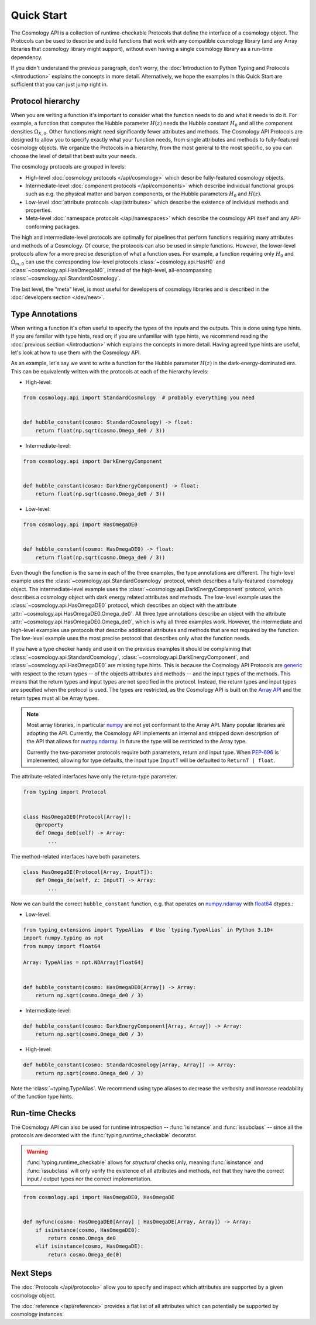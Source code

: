 Quick Start
===========

The Cosmology API is a collection of runtime-checkable Protocols that define the
interface of a cosmology object. The Protocols can be used to describe and build
functions that work with any compatible cosmology library (and any Array
libraries that cosmology library might support), without even having a single
cosmology library as a run-time dependency.

If you didn't understand the previous paragraph, don't worry, the
:doc:`Introduction to Python Typing and Protocols </introduction>` explains the
concepts in more detail. Alternatively, we hope the examples in this Quick
Start are sufficient that you can just jump right in.


Protocol hierarchy
------------------

When you are writing a function it's important to consider what the function
needs to do and what it needs to do it. For example, a function that computes
the Hubble parameter :math:`H(z)` needs the Hubble constant :math:`H_0` and all
the component densities :math:`\Omega_{X,0}`. Other functions might need
significantly fewer attributes and methods. The Cosmology API Protocols are
designed to allow you to specify exactly what your function needs, from single
attributes and methods to fully-featured cosmology objects. We organize the
Protocols in a hierarchy, from the most general to the most specific, so you can
choose the level of detail that best suits your needs.

The cosmology protocols are grouped in levels:

* High-level :doc:`cosmology protocols </api/cosmology>` which
  describe fully-featured cosmology objects.
* Intermediate-level :doc:`component protocols </api/components>` which
  describe individual functional groups such as e.g. the physical matter and
  baryon components, or the Hubble parameters :math:`H_0` and :math:`H(z)`.
* Low-level :doc:`attribute protocols </api/attributes>` which describe the
  existence of individual methods and properties.
* Meta-level :doc:`namespace protocols </api/namespaces>` which describe the
  cosmology API itself and any API-conforming packages.


The high and intermediate-level protocols are optimally for pipelines that
perform functions requiring many attributes and methods of a Cosmology. Of
course, the protocols can also be used in simple functions. However, the
lower-level protocols allow for a more precise description of what a function
uses. For example, a function requiring only :math:`H_0` and
:math:`\Omega_{m,0}` can use the corresponding low-level protocols
:class:`~cosmology.api.HasH0` and :class:`~cosmology.api.HasOmegaM0`, instead of
the high-level, all-encompassing :class:`~cosmology.api.StandardCosmology`.

The last level, the "meta" level, is most useful for developers of cosmology
libraries and is described in the :doc:`developers section </dev/new>`.


Type Annotations
----------------

When writing a function it's often useful to specify the types of the inputs and
the outputs.  This is done using type hints.  If you are familiar with type
hints, read on; if you are unfamiliar with type hints, we recommend reading the
:doc:`previous section </introduction>` which explains the concepts in more
detail. Having agreed type hints are useful, let's look at how to use them with
the Cosmology API.

As an example, let's say we want to write a function for the Hubble parameter
:math:`H(z)` in the dark-energy-dominated era. This can be equivalently written
with the protocols at each of the hierarchy levels:

- High-level:

.. code-block:: python

    from cosmology.api import StandardCosmology  # probably everything you need


    def hubble_constant(cosmo: StandardCosmology) -> float:
        return float(np.sqrt(cosmo.Omega_de0 / 3))

- Intermediate-level:

.. code-block:: python

    from cosmology.api import DarkEnergyComponent


    def hubble_constant(cosmo: DarkEnergyComponent) -> float:
        return float(np.sqrt(cosmo.Omega_de0 / 3))

- Low-level:

.. code-block:: python

    from cosmology.api import HasOmegaDE0


    def hubble_constant(cosmo: HasOmegaDE0) -> float:
        return float(np.sqrt(cosmo.Omega_de0 / 3))


Even though the function is the same in each of the three examples, the type
annotations are different. The high-level example uses the
:class:`~cosmology.api.StandardCosmology` protocol, which describes a
fully-featured cosmology object. The intermediate-level example uses the
:class:`~cosmology.api.DarkEnergyComponent` protocol, which describes a
cosmology object with dark energy related attributes and methods. The low-level
example uses the :class:`~cosmology.api.HasOmegaDE0` protocol, which describes
an object with the attribute :attr:`~cosmology.api.HasOmegaDE0.Omega_de0`. All
three type annotations describe an object with the attribute
:attr:`~cosmology.api.HasOmegaDE0.Omega_de0`, which is why all three examples
work. However, the intermediate and high-level examples use protocols that
describe additional attributes and methods that are not required by the
function. The low-level example uses the most precise protocol that describes
only what the function needs.

If you have a type checker handy and use it on the previous examples it should
be complaining that :class:`~cosmology.api.StandardCosmology`,
:class:`~cosmology.api.DarkEnergyComponent`, and
:class:`~cosmology.api.HasOmegaDE0` are missing type hints. This is because the
Cosmology API Protocols are `generic
<https://peps.python.org/pep-0484/#generics>`_ with respect to the return types
-- of the objects attributes and methods -- and the input types of the methods.
This means that the return types and input types are not specified in the
protocol. Instead, the return types and input types are specified when the
protocol is used. The types are restricted, as the Cosmology API is built on the
`Array API <https://data-apis.org/array-api/latest/>`_ and the return types must
all be Array types.

.. note::

    Most array libraries, in particular `numpy <https://numpy.org/doc/stable/>`_
    are not yet conformant to the Array API. Many popular libraries are adopting
    the API. Currently, the Cosmology API implements an internal and stripped
    down description of the API that allows for `numpy.ndarray
    <https://numpy.org/doc/stable/reference/generated/numpy.ndarray.html>`_. In
    future the type will be restricted to the Array type.

    Currently the two-parameter protocols require both parameters, return and
    input type. When `PEP-696 <https://peps.python.org/pep-0696/>`_ is
    implemented, allowing for type defaults, the input type ``InputT`` will be
    defaulted to ``ReturnT | float``.


The attribute-related interfaces have only the return-type parameter.

.. skip: next
.. code-block:: python

    from typing import Protocol


    class HasOmegaDE0(Protocol[Array]):
        @property
        def Omega_de0(self) -> Array:
            ...


The method-related interfaces have both parameters.

.. skip: next
.. code-block:: python

    class HasOmegaDE(Protocol[Array, InputT]):
        def Omega_de(self, z: InputT) -> Array:
            ...


Now we can build the correct ``hubble_constant`` function, e.g. that operates on
`numpy.ndarray
<https://numpy.org/doc/stable/reference/generated/numpy.ndarray.html>`_ with
`float64
<https://numpy.org/doc/stable/reference/arrays.scalars.html#numpy.float64>`_
dtypes.:

- Low-level:

.. code-block:: python

    from typing_extensions import TypeAlias  # Use `typing.TypeAlias` in Python 3.10+
    import numpy.typing as npt
    from numpy import float64

    Array: TypeAlias = npt.NDArray[float64]


    def hubble_constant(cosmo: HasOmegaDE0[Array]) -> Array:
        return np.sqrt(cosmo.Omega_de0 / 3)

- Intermediate-level:

.. code-block:: python

    def hubble_constant(cosmo: DarkEnergyComponent[Array, Array]) -> Array:
        return np.sqrt(cosmo.Omega_de0 / 3)

- High-level:

.. code-block:: python

    def hubble_constant(cosmo: StandardCosmology[Array, Array]) -> Array:
        return np.sqrt(cosmo.Omega_de0 / 3)


Note the :class:`~typing.TypeAlias`. We recommend using type aliases to decrease
the verbosity and increase readability of the function type hints.


Run-time Checks
---------------

The Cosmology API can also be used for runtime introspection --
:func:`isinstance` and :func:`issubclass` -- since all the protocols are
decorated with the :func:`typing.runtime_checkable` decorator.

.. warning::

    :func:`typing.runtime_checkable` allows for *structural* checks only,
    meaning :func:`isinstance` and :func:`issubclass` will only verify the
    existence of all attributes and methods, not that they have the correct
    input / output types nor the correct implementation.

.. invisible-code-block: python

    import sys
    from cosmology.api._array_api import Array

.. skip: next if(sys.version_info < (3, 10), reason="py3.10+")
.. code-block:: python

    from cosmology.api import HasOmegaDE0, HasOmegaDE


    def myfunc(cosmo: HasOmegaDE0[Array] | HasOmegaDE[Array, Array]) -> Array:
        if isinstance(cosmo, HasOmegaDE0):
            return cosmo.Omega_de0
        elif isinstance(cosmo, HasOmegaDE):
            return cosmo.Omega_de(0)


Next Steps
----------

The :doc:`Protocols </api/protocols>` allow you to specify and inspect which
attributes are supported by a given cosmology object.

The :doc:`reference </api/reference>` provides a flat
list of all attributes which can potentially be supported by cosmology
instances.
